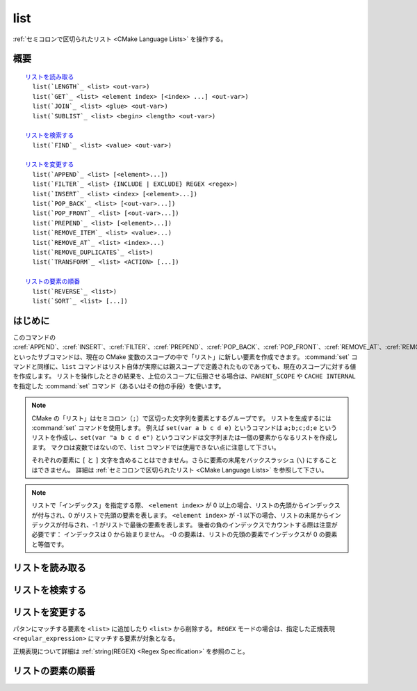 list
----

:ref:`セミコロンで区切られたリスト <CMake Language Lists>` を操作する。

概要
^^^^

.. parsed-literal::

  `リストを読み取る`_
    list(`LENGTH`_ <list> <out-var>)
    list(`GET`_ <list> <element index> [<index> ...] <out-var>)
    list(`JOIN`_ <list> <glue> <out-var>)
    list(`SUBLIST`_ <list> <begin> <length> <out-var>)

  `リストを検索する`_
    list(`FIND`_ <list> <value> <out-var>)

  `リストを変更する`_
    list(`APPEND`_ <list> [<element>...])
    list(`FILTER`_ <list> {INCLUDE | EXCLUDE} REGEX <regex>)
    list(`INSERT`_ <list> <index> [<element>...])
    list(`POP_BACK`_ <list> [<out-var>...])
    list(`POP_FRONT`_ <list> [<out-var>...])
    list(`PREPEND`_ <list> [<element>...])
    list(`REMOVE_ITEM`_ <list> <value>...)
    list(`REMOVE_AT`_ <list> <index>...)
    list(`REMOVE_DUPLICATES`_ <list>)
    list(`TRANSFORM`_ <list> <ACTION> [...])

  `リストの要素の順番`_
    list(`REVERSE`_ <list>)
    list(`SORT`_ <list> [...])

はじめに
^^^^^^^^

このコマンドの :cref:`APPEND`、:cref:`INSERT`、:cref:`FILTER`、:cref:`PREPEND`、:cref:`POP_BACK`、:cref:`POP_FRONT`、:cref:`REMOVE_AT`、:cref:`REMOVE_ITEM`、:cref:`REMOVE_DUPLICATES`、:cref:`REVERSE`、:cref:`SORT` といったサブコマンドは、現在の CMake 変数のスコープの中で「リスト」に新しい要素を作成できます。
:command:`set` コマンドと同様に、``list`` コマンドはリスト自体が実際には親スコープで定義されたものであっても、現在のスコープに対する値を作成します。
リストを操作したときの結果を、上位のスコープに伝搬させる場合は、``PARENT_SCOPE`` や ``CACHE INTERNAL`` を指定した :command:`set` コマンド（あるいはその他の手段）を使います。

.. note::

  CMake の「リスト」はセミコロン（``;``）で区切った文字列を要素とするグループです。
  リストを生成するには :command:`set` コマンドを使用します。
  例えば ``set(var a b c d e)`` というコマンドは ``a;b;c;d;e`` というリストを作成し、``set(var "a b c d e")`` というコマンドは文字列または一個の要素からなるリストを作成します。
  マクロは変数ではないので、``list`` コマンドでは使用できない点に注意して下さい。

  それぞれの要素に ``[`` と ``]`` 文字を含めることはできません。さらに要素の末尾をバックスラッシュ (``\``) にすることはできません。
  詳細は :ref:`セミコロンで区切られたリスト <CMake Language Lists>` を参照して下さい。

.. note::

  リストで「インデックス」を指定する際、 ``<element index>`` が 0 以上の場合、リストの先頭からインデックスが付与され、0 がリストで先頭の要素を表します。
  ``<element index>`` が -1 以下の場合、リストの末尾からインデックスが付与され、-1 がリストで最後の要素を表します。
  後者の負のインデックスでカウントする際は注意が必要です： インデックスは 0 から始まりません。
  -0 の要素は、リストの先頭の要素でインデックスが 0 の要素と等価です。

リストを読み取る
^^^^^^^^^^^^^^^^

.. signature::
  list(LENGTH <list> <output variable>)

  ``<list>`` のサイズを返す。

.. signature::
  list(GET <list> <element index> [<element index> ...] <output variable>)

  ``<list>`` から ``<element index> ...`` のインデックスを持つ要素 ... をリストで返す。

.. signature:: list(JOIN <list> <glue> <output variable>)

  .. versionadded:: 3.12

  ``<glue>`` 文字列を使って、``<list>`` にある全ての要素を連結し、その文字列を返す。
  なお、リストではない複数の文字列を連結する場合は :command:`string(JOIN)` コマンドを使うこと。

.. signature::
  list(SUBLIST <list> <begin> <length> <output variable>)

  .. versionadded:: 3.12

  ``<list>`` のサブリストを返す。
  ``<length>`` が 0 の場合は空のリストを返す。
  ``<length>`` が -1、またはリストのサイズが ``<begin>+<length>`` よりも小さい場合、``<begin>`` から始まる残りの要素をリストで返す。

リストを検索する
^^^^^^^^^^^^^^^^

.. signature::
  list(FIND <list> <value> <output variable>)

  ``<list>`` から ``<value>`` と同じ要素のインデックスを返す。または見つからなければ ``-1`` を返す。

リストを変更する
^^^^^^^^^^^^^^^^

.. signature::
  list(APPEND <list> [<element> ...])

  ``<list>`` の最後に ``<element> ...`` を追加する。
  現在のスコープに ``<list>`` という名前の変数が存在していない場合、空の ``<list>`` を作成して、そのリストに追加する。

.. signature::
  list(FILTER <list> <INCLUDE|EXCLUDE> REGEX <regular_expression>)

.. versionadded:: 3.6

パタンにマッチする要素を ``<list>`` に追加したり ``<list>`` から削除する。
``REGEX`` モードの場合は、指定した正規表現 ``<regular_expression>`` にマッチする要素が対象となる。

正規表現について詳細は :ref:`string(REGEX) <Regex Specification>` を参照のこと。

.. signature::
  list(INSERT <list> <element_index> <element> [<element> ...])

  ``<list>`` の ``<element_index>`` の位置に ``<element> ...`` を挿入する。
  指定した ``<element_index>`` が ``<list>`` 外のインデックスの場合はエラーになる。
  ここで有効なインデックスは 0 から `N`（ `N` は ``<list>`` のサイズ）。
  空のリストのサイズは 0 である。
  現在のスコープに ``<list>`` という名前の変数が存在していない場合、空の ``<list>`` を作成して、その空のリストに挿入する。

.. signature::
  list(POP_BACK <list> [<out-var>...])

  .. versionadded:: 3.15

  ``<out-var> ...`` を指定しない場合は、要素を１つだけ削除する。
  `N` 個の ``<out-var>`` が指定されている場合、最後に ``N`` 個目の要素の値を変数にセットしてから、その要素を ``<list>`` から削除する。

.. signature::
  list(POP_FRONT <list> [<out-var>...])

  .. versionadded:: 3.15

  ``<out-var> ...`` を指定しない場合は、要素を１つだけ削除する。
  `N` 個の ``<out-var>`` が指定されている場合、最初に ``N`` 個目の要素の値を変数にセットしてから、その要素を ``<list>`` から削除する。

.. signature::
  list(PREPEND <list> [<element> ...])

  .. versionadded:: 3.15

  ``<list>`` の 0番目の位置に ``<element> ...`` を挿入する。
  現在のスコープに ``<list>`` という名前の変数が存在していない場合、空の ``<list>`` を作成して、その空のリストの先頭に挿入する。

.. signature::
  list(REMOVE_ITEM <list> <value> [<value> ...])

  ``<list>`` から ``<value> ...`` に該当する要素を全て削除する。

.. signature::
  list(REMOVE_AT <list> <index> [<index> ...])

  ``<list>`` から ``<index> ...`` の位置にある要素を全て削除する。

.. signature::
  list(REMOVE_DUPLICATES <list>)

  ``<list>`` で重複している要素を削除する。
  要素の相対的な順番は保持するが、もし重複した要素が見つかったら、最初の要素だけ残し、それ以外を全て削除する。

.. signature::
  list(TRANSFORM <list> <ACTION> [<SELECTOR>]
       [OUTPUT_VARIABLE <output variable>])

  .. versionadded:: 3.12

  ``<list>`` の中の全ての要素、または ``<SELECTOR>`` で選択された要素に ``<ACTION>`` を適用し、その結果を出力するか、または ``<output variable>`` に保存する。

  .. note::

    この ``TRANSFORM`` サブコマンドは要素の総数は変更しません。
    ``<SELECTOR>`` を指定した場合、一部の要素だけ変更し、残りの要素は変換前のままです。

  ``<ACTION>`` には、リストの中にある要素に適用する「アクション」を指定する。
  このアクションは  :command:`string` コマンドのサブコマンドと同じである。
  すなわち ``<ACTION>`` には以下のいずれかを指定すること：

    :command:`APPEND <string(APPEND)>`, :command:`PREPEND <string(PREPEND)>`
      指定した値を要素の最後に追加する、または要素の先頭に追加する。

      .. signature::
        list(TRANSFORM <list> (APPEND|PREPEND) <value> ...)
        :target: TRANSFORM_APPEND

    :command:`TOLOWER <string(TOLOWER)>`, :command:`TOUPPER <string(TOUPPER)>`
      要素の小文字を大文字に、大文字を小文字にそれぞれ変換する。

      .. signature::
        list(TRANSFORM <list> (TOLOWER|TOUPPER) ...)
        :target: TRANSFORM_TOLOWER

    :command:`STRIP <string(STRIP)>`
      要素の先頭と末尾にある空白を削除する。

      .. signature::
        list(TRANSFORM <list> STRIP ...)
        :target: TRANSFORM_STRIP

    :command:`GENEX_STRIP <string(GENEX_STRIP)>`
      要素から「:manual:`ジェネレータ式 <cmake-generator-expressions(7)>`」を削除する。

      .. signature::
        list(TRANSFORM <list> GENEX_STRIP ...)
        :target: TRANSFORM_GENEX_STRIP

    :command:`REPLACE <string(REGEX REPLACE)>`:
      要素で正規表現にマッチする部分を置換する（:command:`string(REGEX REPLACE)` コマンドと同じ機能）。

      .. signature::
        list(TRANSFORM <list> REPLACE <regular_expression>
                                      <replace_expression> ...)
        :target: TRANSFORM_REPLACE

  ``<SELECTOR>`` で、リストの中にあるどの要素にアクションを適用するかを決定する。
  一度に指定できる ``<SELECTOR>`` は１個だけで、以下のいずれかを指定する：

    ``AT``
      インデックスで要素を選択するため、インデックスを格納したリストを渡す。

      .. code-block:: cmake

        list(TRANSFORM <list> <ACTION> AT <index> [<index> ...] ...)

    ``FOR``
      範囲で要素を選択するため、先頭のインデックスと最後のインデックスを渡す（オプションで間隔を指定できる）。

      .. code-block:: cmake

        list(TRANSFORM <list> <ACTION> FOR <start> <stop> [<step>] ...)

    ``REGEX``
      正規表現で要素を選択するため、:ref:`string(REGEX) <Regex Specification>` を指定する。
      この正規表現にマッチする要素のみアクションが適用される。

      .. code-block:: cmake

        list(TRANSFORM <list> <ACTION> REGEX <regular_expression> ...)


リストの要素の順番
^^^^^^^^^^^^^^^^^^

.. signature::
  list(REVERSE <list>)

  ``<list>`` の要素の順番を（その場で）反転する。

.. signature::
  list(SORT <list> [COMPARE <compare>] [CASE <case>] [ORDER <order>])

  ``<list>`` の要素を（その場で）アルファベット順に並べ替える。

  .. versionadded:: 3.13
    ``COMPARE`` と ``CASE`` と ``ORDER`` のオプションが追加された。

  .. versionadded:: 3.18
    ``COMPARE NATURAL``  のオプションが追加された。

  ``COMPARE`` オプションの ``<compare>`` で、並び替える際の比較方法を指定する。
  ``<compare>`` には、以下のいずれかを指定する：

    ``STRING``
      要素の値を文字列として比較して並び替える（これが ``COMPARE`` オプションを指定しなかった場合のデフォルト）。

    ``FILE_BASENAME``
    要素の値をパスのベース名として比較して並び替える。

    ``NATURAL``
      要素の値を数値として比較して並び替える（``strverscmp(3)`` のマニュアルを参照）。
      例： 次のリスト `10.0 1.1 2.1 8.0 2.0 3.1` は、``NATURAL`` 方式だと `1.1 2.0 2.1 3.1 8.0 10.0` に並び替えられ、``STRING`` 方式だと `1.1 10.0 2.0 2.1 3.1 8.0` に並び替えられる。

  ``CASE`` オプションの ``<case>`` で大文字と小文字を区別するかどうかを指定する。
  ``<case>`` には、以下のいずれかを指定する：

    ``SENSITIVE``
      要素は大文字／小文字を区別する（これが ``CASE`` オプションを指定しなかった場合のデフォルト）。

    ``INSENSITIVE``
      要素は大文字／小文字を区別しない。
      要素の違いが大文字か小文字であるかだけの場合は順序を変えない。

  並び替える順番は ``ORDER`` オプションの ``<order>`` で指定できる。
  ``<order>`` には、以下のいずれかを指定する：

    ``ASCENDING``
      要素を昇順に並び替える（これが ``ORDER`` オプションを指定しなかった場合のデフォルト）。

    ``DESCENDING``
      要素を降順に並び替える。
